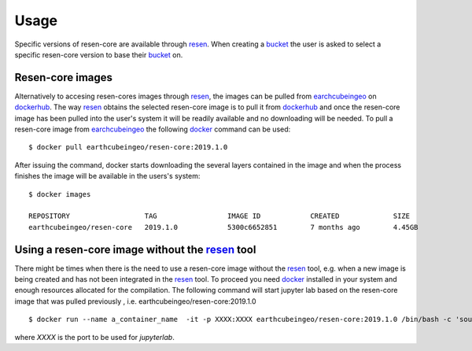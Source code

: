 Usage
*****

Specific versions of resen-core are available through `resen`_. When creating a
`bucket`_ the user is asked to select a specific resen-core version to base
their `bucket`_ on.

Resen-core images
==============================

Alternatively to accesing resen-cores images through `resen`_, the images can
be pulled from `earchcubeingeo`_ on `dockerhub`_. The way `resen`_ obtains the
selected resen-core image is to pull it from `dockerhub`_ and once the
resen-core image has been pulled into the user's system it will be readily
available and no downloading will be needed. To pull a resen-core image from
`earchcubeingeo`_ the following `docker`_ command can be used::

    $ docker pull earthcubeingeo/resen-core:2019.1.0

After issuing the command, docker starts downloading the several layers
contained in the image and when the process finishes the image will be
available in the users's system::

    $ docker images

    REPOSITORY                  TAG                 IMAGE ID            CREATED             SIZE
    earthcubeingeo/resen-core   2019.1.0            5300c6652851        7 months ago        4.45GB


Using a resen-core image without the `resen`_ tool
==================================================

There might be times when there is the need to use a resen-core image without
the `resen`_ tool, e.g. when a new image is being created and has not been
integrated in the `resen`_ tool. To proceed you need `docker`_ installed in your
system and enough resources allocated for the compilation. The following command
will start jupyter lab based on the resen-core image that was pulled previously
, i.e. earthcubeingeo/resen-core:2019.1.0 ::

    $ docker run --name a_container_name  -it -p XXXX:XXXX earthcubeingeo/resen-core:2019.1.0 /bin/bash -c 'source ~/envs/py36/bin/activate && jupyter lab --no-browser --ip 0.0.0.0 --port XXXX --NotebookApp.token=SOMETOKENWORD --KernelSpecManager.ensure_native_kernel=False'

where `XXXX` is the port to be used for `jupyterlab`.




.. _resen: https://resen.readthedocs.io/en/latest
.. _bucket: https://resen.readthedocs.io/en/latest/usage.html#setup-a-new-bucket
.. _docker: https://www.docker.com
.. _dockerhub: https://hub.docker.com
.. _earchcubeingeo: https://hub.docker.com/r/earthcubeingeo/resen-core/tags
